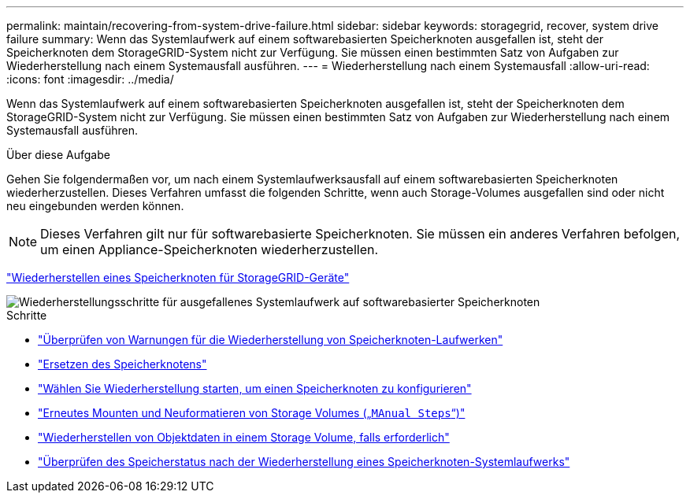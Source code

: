 ---
permalink: maintain/recovering-from-system-drive-failure.html 
sidebar: sidebar 
keywords: storagegrid, recover, system drive failure 
summary: Wenn das Systemlaufwerk auf einem softwarebasierten Speicherknoten ausgefallen ist, steht der Speicherknoten dem StorageGRID-System nicht zur Verfügung. Sie müssen einen bestimmten Satz von Aufgaben zur Wiederherstellung nach einem Systemausfall ausführen. 
---
= Wiederherstellung nach einem Systemausfall
:allow-uri-read: 
:icons: font
:imagesdir: ../media/


[role="lead"]
Wenn das Systemlaufwerk auf einem softwarebasierten Speicherknoten ausgefallen ist, steht der Speicherknoten dem StorageGRID-System nicht zur Verfügung. Sie müssen einen bestimmten Satz von Aufgaben zur Wiederherstellung nach einem Systemausfall ausführen.

.Über diese Aufgabe
Gehen Sie folgendermaßen vor, um nach einem Systemlaufwerksausfall auf einem softwarebasierten Speicherknoten wiederherzustellen. Dieses Verfahren umfasst die folgenden Schritte, wenn auch Storage-Volumes ausgefallen sind oder nicht neu eingebunden werden können.


NOTE: Dieses Verfahren gilt nur für softwarebasierte Speicherknoten. Sie müssen ein anderes Verfahren befolgen, um einen Appliance-Speicherknoten wiederherzustellen.

link:recovering-storagegrid-appliance-storage-node.html["Wiederherstellen eines Speicherknoten für StorageGRID-Geräte"]

image::../media/storage_node_recovery_system_drive.gif[Wiederherstellungsschritte für ausgefallenes Systemlaufwerk auf softwarebasierter Speicherknoten]

.Schritte
* link:reviewing-warnings-for-system-drive-recovery.html["Überprüfen von Warnungen für die Wiederherstellung von Speicherknoten-Laufwerken"]
* link:replacing-storage-node.html["Ersetzen des Speicherknotens"]
* link:selecting-start-recovery-to-configure-storage-node.html["Wählen Sie Wiederherstellung starten, um einen Speicherknoten zu konfigurieren"]
* link:remounting-and-reformatting-storage-volumes-manual-steps.html["Erneutes Mounten und Neuformatieren von Storage Volumes („`MAnual Steps`“)"]
* link:restoring-object-data-to-storage-volume-if-required.html["Wiederherstellen von Objektdaten in einem Storage Volume, falls erforderlich"]
* link:checking-storage-state-after-recovering-storage-node-system-drive.html["Überprüfen des Speicherstatus nach der Wiederherstellung eines Speicherknoten-Systemlaufwerks"]

